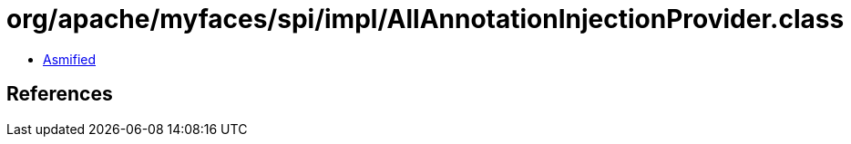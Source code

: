 = org/apache/myfaces/spi/impl/AllAnnotationInjectionProvider.class

 - link:AllAnnotationInjectionProvider-asmified.java[Asmified]

== References

